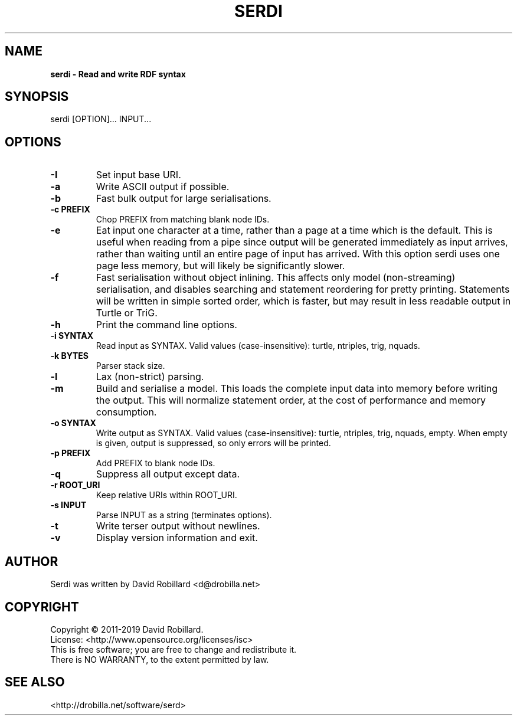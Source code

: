.TH SERDI 1 "05 May 2019"

.SH NAME
.B serdi \- Read and write RDF syntax

.SH SYNOPSIS
serdi [OPTION]... INPUT...

.SH OPTIONS

.TP
\fB\-I\fR
Set input base URI.

.TP
\fB\-a\fR
Write ASCII output if possible.

.TP
\fB\-b\fR
Fast bulk output for large serialisations.

.TP
\fB\-c PREFIX\fR
Chop PREFIX from matching blank node IDs.

.TP
\fB\-e\fR
Eat input one character at a time, rather than a page at a time which is the
default.  This is useful when reading from a pipe since output will be
generated immediately as input arrives, rather than waiting until an entire
page of input has arrived.  With this option serdi uses one page less memory,
but will likely be significantly slower.

.TP
\fB\-f\fR
Fast serialisation without object inlining.  This affects only model
(non-streaming) serialisation, and disables searching and statement reordering
for pretty printing.  Statements will be written in simple sorted order, which
is faster, but may result in less readable output in Turtle or TriG.

.TP
\fB\-h\fR
Print the command line options.

.TP
\fB\-i SYNTAX\fR
Read input as SYNTAX.
Valid values (case-insensitive): turtle, ntriples, trig, nquads.

.TP
\fB\-k BYTES\fR
Parser stack size.

.TP
\fB\-l\fR
Lax (non-strict) parsing.

.TP
\fB\-m\fR
Build and serialise a model.  This loads the complete input data into memory
before writing the output.  This will normalize statement order, at the cost of
performance and memory consumption.

.TP
\fB\-o SYNTAX\fR
Write output as SYNTAX.
Valid values (case-insensitive): turtle, ntriples, trig, nquads, empty.  When
empty is given, output is suppressed, so only errors will be printed.

.TP
\fB\-p PREFIX\fR
Add PREFIX to blank node IDs.

.TP
\fB\-q\fR
Suppress all output except data.

.TP
\fB\-r ROOT_URI\fR
Keep relative URIs within ROOT_URI.

.TP
\fB\-s INPUT\fR
Parse INPUT as a string (terminates options).

.TP
\fB\-t\fR
Write terser output without newlines.

.TP
\fB\-v\fR
Display version information and exit.

.SH AUTHOR
Serdi was written by David Robillard <d@drobilla.net>

.SH COPYRIGHT
Copyright \(co 2011-2019 David Robillard.
.br
License: <http://www.opensource.org/licenses/isc>
.br
This is free software; you are free to change and redistribute it.
.br
There is NO WARRANTY, to the extent permitted by law.

.SH "SEE ALSO"
<http://drobilla.net/software/serd>
